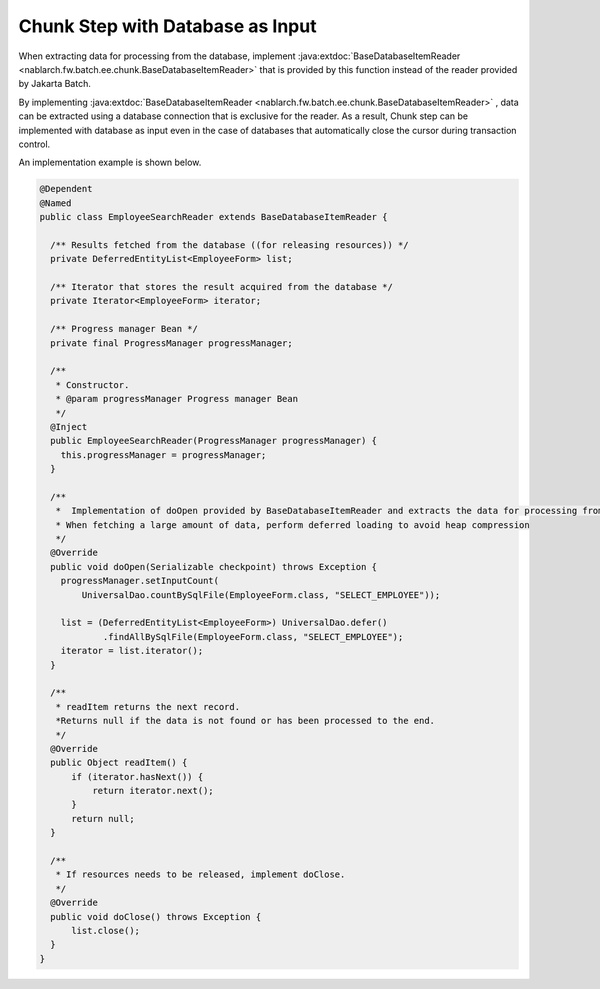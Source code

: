 Chunk Step with Database as Input
======================================================
.. contents:: Table of contents
  :depth: 3
  :local:
  
When extracting data for processing from the database, implement :java:extdoc:`BaseDatabaseItemReader <nablarch.fw.batch.ee.chunk.BaseDatabaseItemReader>` that is provided by this function instead of the reader provided by Jakarta Batch.

By implementing :java:extdoc:`BaseDatabaseItemReader <nablarch.fw.batch.ee.chunk.BaseDatabaseItemReader>` , data can be extracted using a database connection that is exclusive for the reader. 
As a result, Chunk step can be implemented with database as input even in the case of databases that automatically close the cursor during transaction control.

An implementation example is shown below.

.. code-block:: java

  @Dependent
  @Named
  public class EmployeeSearchReader extends BaseDatabaseItemReader {
  
    /** Results fetched from the database ((for releasing resources)) */
    private DeferredEntityList<EmployeeForm> list;

    /** Iterator that stores the result acquired from the database */
    private Iterator<EmployeeForm> iterator;

    /** Progress manager Bean */
    private final ProgressManager progressManager;

    /**
     * Constructor.
     * @param progressManager Progress manager Bean
     */
    @Inject
    public EmployeeSearchReader(ProgressManager progressManager) {
      this.progressManager = progressManager;
    }
  
    /**
     *  Implementation of doOpen provided by BaseDatabaseItemReader and extracts the data for processing from the database.
     * When fetching a large amount of data, perform deferred loading to avoid heap compression
     */
    @Override
    public void doOpen(Serializable checkpoint) throws Exception {
      progressManager.setInputCount(
          UniversalDao.countBySqlFile(EmployeeForm.class, "SELECT_EMPLOYEE"));

      list = (DeferredEntityList<EmployeeForm>) UniversalDao.defer()
              .findAllBySqlFile(EmployeeForm.class, "SELECT_EMPLOYEE");
      iterator = list.iterator();
    }

    /**
     * readItem returns the next record.
     *Returns null if the data is not found or has been processed to the end.
     */
    @Override
    public Object readItem() {
        if (iterator.hasNext()) {
            return iterator.next();
        }
        return null;
    }

    /**
     * If resources needs to be released, implement doClose.
     */
    @Override
    public void doClose() throws Exception {
        list.close();
    }
  }

